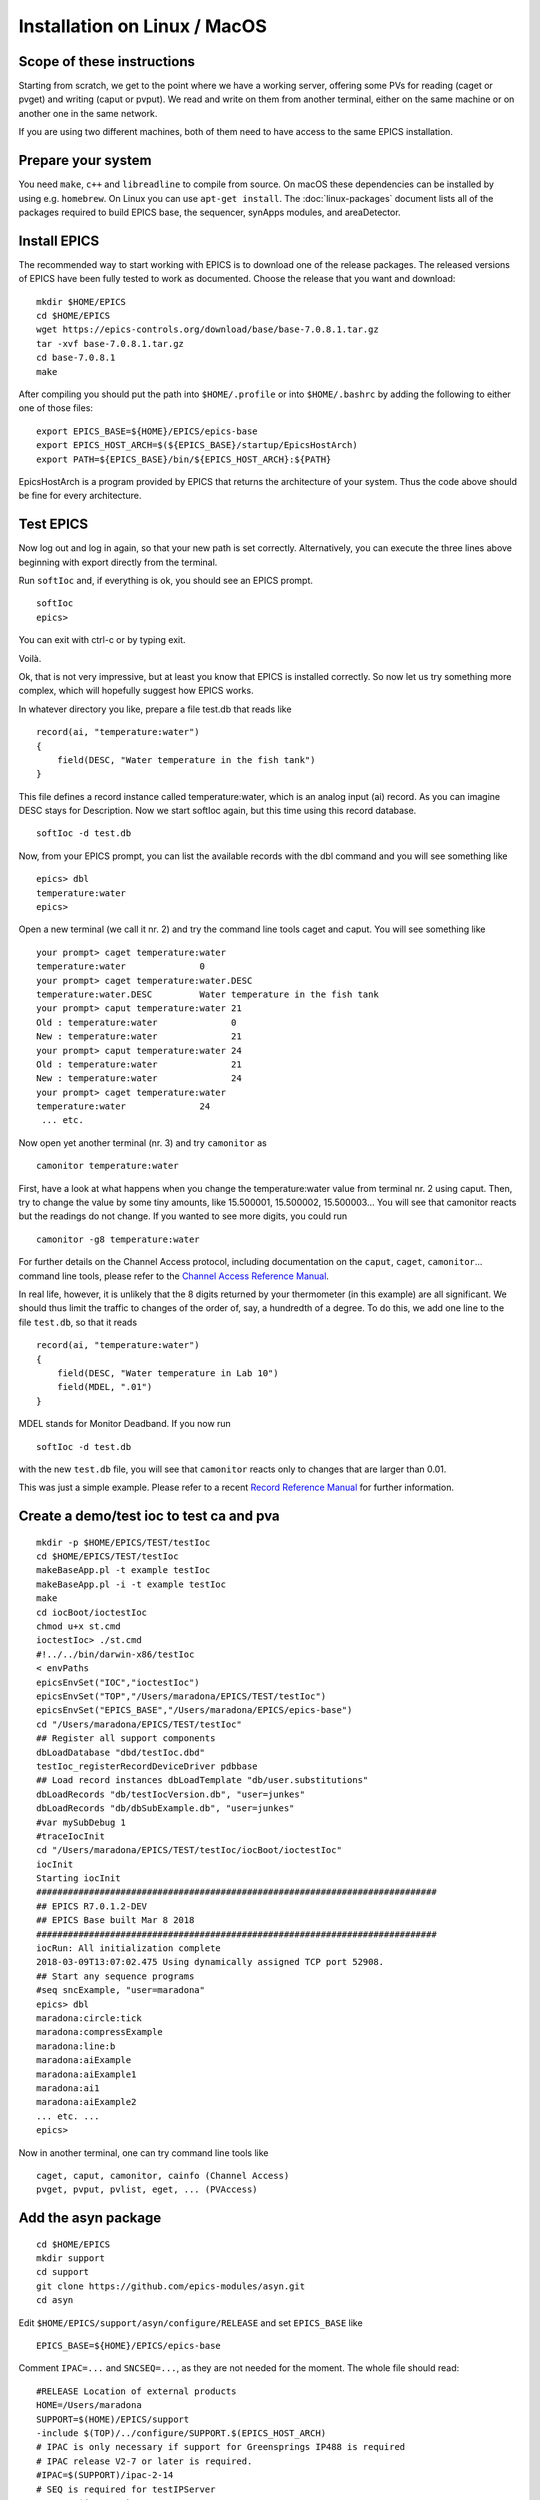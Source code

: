 Installation on Linux / MacOS
=============================

Scope of these instructions
---------------------------
Starting from scratch, we get to the point where we have a working server,
offering some PVs for reading (caget or pvget) and writing (caput or pvput).
We read and write on them from another terminal,
either on the same machine or on another one in the same network.

If you are using two different machines, both of them need to have access
to the same EPICS installation.

Prepare your system
-------------------

You need ``make``, ``c++`` and ``libreadline`` to compile from source. On macOS these
dependencies can be installed by using e.g. ``homebrew``. On Linux you
can use ``apt-get install``.  The :doc:`linux-packages` document lists all 
of the packages required to build EPICS base, the sequencer, synApps modules, and areaDetector.

Install EPICS
-------------

The recommended way to start working with EPICS is to download one of the release packages.
The released versions of EPICS have been fully tested to work as documented.
Choose the release that you want and download:

::

    mkdir $HOME/EPICS
    cd $HOME/EPICS
    wget https://epics-controls.org/download/base/base-7.0.8.1.tar.gz
    tar -xvf base-7.0.8.1.tar.gz
    cd base-7.0.8.1
    make

After compiling you should put the path into ``$HOME/.profile`` or into ``$HOME/.bashrc`` 
by adding the following to either one of those files:

::

    export EPICS_BASE=${HOME}/EPICS/epics-base
    export EPICS_HOST_ARCH=$(${EPICS_BASE}/startup/EpicsHostArch)
    export PATH=${EPICS_BASE}/bin/${EPICS_HOST_ARCH}:${PATH}

EpicsHostArch is a program provided by EPICS that returns the architecture 
of your system. 
Thus the code above should be fine for every architecture.

Test EPICS
----------
Now log out and log in again, so that your new path is set correctly.
Alternatively, you can execute the three lines above beginning with export 
directly from the terminal.

Run ``softIoc`` and, if everything is ok, you should see an EPICS prompt.

::

    softIoc
    epics>

You can exit with ctrl-c or by typing exit.

Voilà.

Ok, that is not very impressive, but at least you know that EPICS is
installed correctly. So now let us try something more complex, which will
hopefully suggest how EPICS works.

In whatever directory you like, prepare a file test.db that
reads like

::

    record(ai, "temperature:water")
    {
        field(DESC, "Water temperature in the fish tank")
    }

This file defines a record instance called temperature:water, which
is an analog input (ai) record. As you can imagine DESC stays for
Description. Now we start softIoc again, but this time using this
record database.

::

    softIoc -d test.db

Now, from your EPICS prompt, you can list the available records with the
dbl command and you will see something like

::

    epics> dbl
    temperature:water
    epics>

Open a new terminal (we call it nr. 2) and try the command line tools
caget and caput. You will see something like
::

    your prompt> caget temperature:water
    temperature:water              0
    your prompt> caget temperature:water.DESC
    temperature:water.DESC         Water temperature in the fish tank
    your prompt> caput temperature:water 21
    Old : temperature:water              0
    New : temperature:water              21
    your prompt> caput temperature:water 24
    Old : temperature:water              21
    New : temperature:water              24
    your prompt> caget temperature:water 
    temperature:water              24
     ... etc.

Now open yet another terminal (nr. 3) and try ``camonitor`` as

::

    camonitor temperature:water

First, have a look at what happens when you change the temperature:water
value from terminal nr. 2 using caput. Then, try to change the
value by some tiny amounts, like 15.500001, 15.500002, 15.500003… You will
see that camonitor reacts but the readings do not change. If you
wanted to see more digits, you could run

::

    camonitor -g8 temperature:water

For further details on the Channel Access protocol, including documentation
on the ``caput``, ``caget``, ``camonitor``... command line tools, please refer to the
`Channel Access Reference Manual <https://epics.anl.gov/base/R3-15/7-docs/CAref.html#CommandTools>`_.

In real life, however, it is unlikely that the 8 digits returned by your
thermometer (in this example) are all significant. We should thus limit the
traffic to changes of the order of, say, a hundredth of a degree. To do this,
we add one line to the file ``test.db``, so that it reads

::

    record(ai, "temperature:water")
    {
        field(DESC, "Water temperature in Lab 10")
        field(MDEL, ".01")
    }

MDEL stands for Monitor Deadband. If you now run

::

    softIoc -d test.db

with the new ``test.db`` file, you will see that
``camonitor`` reacts only to changes that are larger than 0.01.

This was just a simple example. Please refer to a recent
`Record Reference Manual <https://epics.anl.gov/base/R3-15/7-docs/RecordReference.html>`_
for further information.

Create a demo/test ioc to test ca and pva
-----------------------------------------

::

    mkdir -p $HOME/EPICS/TEST/testIoc
    cd $HOME/EPICS/TEST/testIoc
    makeBaseApp.pl -t example testIoc
    makeBaseApp.pl -i -t example testIoc
    make
    cd iocBoot/ioctestIoc
    chmod u+x st.cmd
    ioctestIoc> ./st.cmd
    #!../../bin/darwin-x86/testIoc
    < envPaths 
    epicsEnvSet("IOC","ioctestIoc") 
    epicsEnvSet("TOP","/Users/maradona/EPICS/TEST/testIoc") 
    epicsEnvSet("EPICS_BASE","/Users/maradona/EPICS/epics-base") 
    cd "/Users/maradona/EPICS/TEST/testIoc" 
    ## Register all support components 
    dbLoadDatabase "dbd/testIoc.dbd" 
    testIoc_registerRecordDeviceDriver pdbbase 
    ## Load record instances dbLoadTemplate "db/user.substitutions" 
    dbLoadRecords "db/testIocVersion.db", "user=junkes" 
    dbLoadRecords "db/dbSubExample.db", "user=junkes" 
    #var mySubDebug 1 
    #traceIocInit 
    cd "/Users/maradona/EPICS/TEST/testIoc/iocBoot/ioctestIoc" 
    iocInit 
    Starting iocInit 
    ############################################################################ 
    ## EPICS R7.0.1.2-DEV 
    ## EPICS Base built Mar 8 2018 
    ############################################################################ 
    iocRun: All initialization complete 
    2018-03-09T13:07:02.475 Using dynamically assigned TCP port 52908. 
    ## Start any sequence programs 
    #seq sncExample, "user=maradona"
    epics> dbl
    maradona:circle:tick
    maradona:compressExample
    maradona:line:b
    maradona:aiExample
    maradona:aiExample1
    maradona:ai1
    maradona:aiExample2
    ... etc. ...
    epics>

Now in another terminal, one can try command line tools like

::

    caget, caput, camonitor, cainfo (Channel Access)
    pvget, pvput, pvlist, eget, ... (PVAccess)

Add the asyn package
--------------------
::

    cd $HOME/EPICS
    mkdir support
    cd support
    git clone https://github.com/epics-modules/asyn.git
    cd asyn

Edit ``$HOME/EPICS/support/asyn/configure/RELEASE`` and set
``EPICS_BASE`` like

::

    EPICS_BASE=${HOME}/EPICS/epics-base

Comment ``IPAC=...`` and ``SNCSEQ=...``, as they are not
needed for the moment. The whole file should read:

::

    #RELEASE Location of external products
    HOME=/Users/maradona
    SUPPORT=$(HOME)/EPICS/support
    -include $(TOP)/../configure/SUPPORT.$(EPICS_HOST_ARCH)
    # IPAC is only necessary if support for Greensprings IP488 is required
    # IPAC release V2-7 or later is required.
    #IPAC=$(SUPPORT)/ipac-2-14
    # SEQ is required for testIPServer
    #SNCSEQ=$(SUPPORT)/seq-2-2-5
    # EPICS_BASE 3.14.6 or later is required
    EPICS_BASE=$(HOME)/EPICS/epics-base
    -include $(TOP)/../configure/EPICS_BASE.$(EPICS_HOST_ARCH)

Now, run
::

    make

If the build fails due to implicit declaration of ``xdr_*`` functions it is likely that asyn should build against libtirpc. To do so, you can uncomment ``# TIRPC=YES`` in ``configure/CONFIG_SITE`` of asyn, such that it states:

::

    # Some linux systems moved RPC related symbols to libtirpc
    # To enable linking against this library, uncomment the following line
    TIRPC=YES



Install StreamDevice (by Dirk Zimoch, PSI)
------------------------------------------
::

    cd $HOME/EPICS/support
    git clone https://github.com/paulscherrerinstitute/StreamDevice.git
    cd StreamDevice/
    rm GNUmakefile

Edit ``$HOME/EPICS/support/StreamDevice/configure/RELEASE`` to specify the install location of EPICS base and of additional software modules, for example:
::

    EPICS_BASE=${HOME}/EPICS/epics-base
    SUPPORT=${HOME}/EPICS/support
    ASYN=$(SUPPORT)/asyn

Remember that ``$(NAME)`` works if it is defined within the same
file, but ``${NAME}`` with curly brackets must be used if a shell
variable is meant. It is possible that the compiler does not like some of the
substitutions. In that case, replace the ``${NAME}`` variables with
full paths, like ``/Users/maradona/EPICS...``.

The sCalcout record is part of synApps. If streamDevice should be built with support for this record, you have to install at least the calc module from SynApps first. For now let's just comment out that line with ``#`` for it to be ignored.

::
    #CALC=${HOME}/EPICS/support/synApps/calc

If you want to enable regular expression matching, you need the PCRE package. For most Linux systems, it is already installed. In that case tell StreamDevice the locations of the PCRE header file and library. However, the pre-installed package can only by used for the host architecture. Thus, add them not to RELEASE but to RELEASE.Common.linux-x86 (if linux-x86 is your EPICS_HOST_ARCH). Be aware that different Linux distributions may locate the files in different directories.
::

    PCRE_INCLUDE=/usr/include/pcre
    PCRE_LIB=/usr/lib

For 64 bit installations, the path to the library may be different:
::

    PCRE_INCLUDE=/usr/include/pcre
    PCRE_LIB=/usr/lib64

Again, if you're not interested in support for reular expression matching at this time then you can comment out any lines referring to PCRE in the ``configure/RELEASE`` file using a ``#``. It can always be added later. 

Finally run ``make`` (we are in the directory ``...EPICS/support/StreamDevice``)
